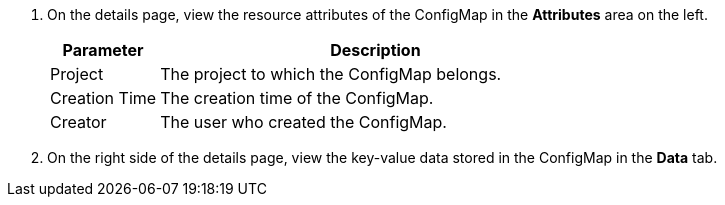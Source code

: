 // :ks_include_id: 69e70e31d4604cfaaab5683e4ecae96c
. On the details page, view the resource attributes of the ConfigMap in the **Attributes** area on the left.
+
--
[%header,cols="1a,4a"]
|===
|Parameter |Description

|Project
|The project to which the ConfigMap belongs.

|Creation Time
|The creation time of the ConfigMap.

|Creator
|The user who created the ConfigMap.
|===
--

. On the right side of the details page, view the key-value data stored in the ConfigMap in the **Data** tab.